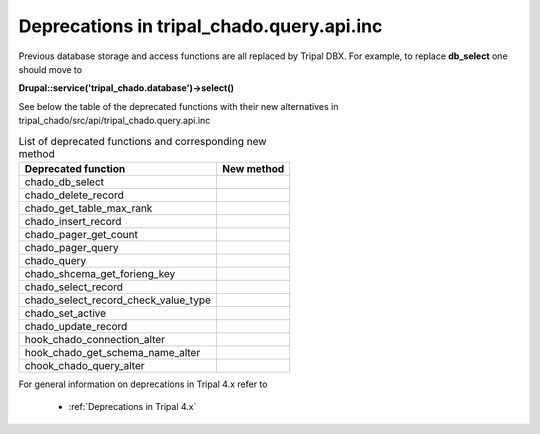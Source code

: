 
Deprecations in tripal_chado.query.api.inc
==========================================

Previous database storage and access functions are all replaced by Tripal DBX. 
For example, to replace **db_select** one should move to 

**\Drupal::service('tripal_chado.database')->select()**

See below the table of the deprecated functions with their new alternatives in 
tripal_chado/src/api/tripal_chado.query.api.inc

.. table:: List of deprecated functions and corresponding new method

    +--------------------------------------+---------------------+
    | Deprecated function                  |    New method       |
    +======================================+=====================+
    | chado_db_select                      |                     |
    +--------------------------------------+---------------------+
    | chado_delete_record                  |                     |
    +--------------------------------------+---------------------+
    | chado_get_table_max_rank             |                     |
    +--------------------------------------+---------------------+
    | chado_insert_record                  |                     |
    +--------------------------------------+---------------------+
    | chado_pager_get_count                |                     |
    +--------------------------------------+---------------------+
    | chado_pager_query                    |                     |
    +--------------------------------------+---------------------+
    | chado_query                          |                     |
    +--------------------------------------+---------------------+
    | chado_shcema_get_forieng_key         |                     |
    +--------------------------------------+---------------------+
    | chado_select_record                  |                     |
    +--------------------------------------+---------------------+
    | chado_select_record_check_value_type |                     |
    +--------------------------------------+---------------------+
    | chado_set_active                     |                     |
    +--------------------------------------+---------------------+
    | chado_update_record                  |                     |
    +--------------------------------------+---------------------+
    | hook_chado_connection_alter          |                     |
    +--------------------------------------+---------------------+
    | hook_chado_get_schema_name_alter     |                     | 
    +--------------------------------------+---------------------+
    | chook_chado_query_alter              |                     |
    +--------------------------------------+---------------------+

For general information on deprecations in Tripal 4.x refer to 

 - :ref:`Deprecations in Tripal 4.x`
